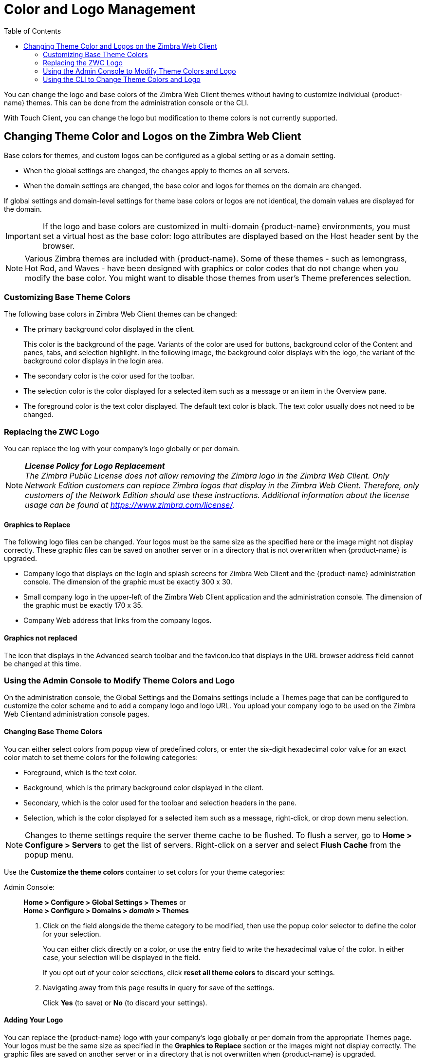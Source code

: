 [[color_and_logo_management]]
= Color and Logo Management
:toc:

You can change the logo and base colors of the Zimbra Web Client themes
without having to customize individual {product-name} themes.  This
can be done from the administration console or the CLI.

With Touch Client, you can change the logo but modification to theme colors
is not currently supported.

== Changing Theme Color and Logos on the Zimbra Web Client

Base colors for themes, and custom logos can be configured as a global
setting or as a domain setting.

* When the global settings are changed, the changes apply to themes on all
servers.

* When the domain settings are changed, the base color and logos for themes
on the domain are changed.

If global settings and domain-level settings for theme base colors or logos
are not identical, the domain values are displayed for the domain.

[IMPORTANT]
If the logo and base colors are customized in multi-domain {product-name}
environments, you must set a virtual host as the base color: logo
attributes are displayed based on the Host header sent by the browser.

[NOTE]
Various Zimbra themes are included with {product-name}.  Some of
these themes - such as lemongrass, Hot Rod, and Waves - have been designed
with graphics or color codes that do not change when you modify the base
color.  You might want to disable those themes from user’s Theme
preferences selection.

=== Customizing Base Theme Colors

The following base colors in Zimbra Web Client themes can be changed:

* The primary background color displayed in the client.
+
This color is the background of the page. Variants of the color are used
for buttons, background color of the Content and panes, tabs, and
selection highlight. In the following image, the background color
displays with the logo, the variant of the background color displays in
the login area.
* The secondary color is the color used for the toolbar.
* The selection color is the color displayed for a selected item such as
a message or an item in the Overview pane.
* The foreground color is the text color displayed. The default text
color is black. The text color usually does not need to be changed.

=== Replacing the ZWC Logo

You can replace the log with your company’s logo globally or per domain.

[NOTE]
*_License Policy for Logo Replacement_* +
_The Zimbra Public License does not allow removing the Zimbra logo in
the Zimbra Web Client. Only Network Edition customers can replace Zimbra
logos that display in the Zimbra Web Client. Therefore, only customers
of the Network Edition should use these instructions. Additional
information about the license usage can be found at https://www.zimbra.com/license/._

==== Graphics to Replace

The following logo files can be changed. Your logos must be the same
size as the specified here or the image might not display correctly.
These graphic files can be saved on another server or in a directory
that is not overwritten when {product-name} is upgraded.

* Company logo that displays on the login and splash screens for Zimbra
Web Client and the {product-name} administration console. The
dimension of the graphic must be exactly 300 x 30.
* Small company logo in the upper-left of the Zimbra Web Client
application and the administration console. The dimension of the graphic
must be exactly 170 x 35.
* Company Web address that links from the company logos.

==== Graphics not replaced

The icon that displays in the Advanced search toolbar and the
favicon.ico that displays in the URL browser address field cannot be
changed at this time.

=== Using the Admin Console to Modify Theme Colors and Logo

On the administration console, the Global Settings and the Domains
settings include a Themes page that can be configured to customize the
color scheme and to add a company logo and logo URL. You upload your
company logo to be used on the Zimbra Web Clientand administration
console pages.

==== Changing Base Theme Colors

You can either select colors from popup view of predefined colors, or
enter the six-digit hexadecimal color value for an exact color match to
set theme colors for the following categories:

* Foreground, which is the text color.
* Background, which is the primary background color displayed in the
client.
* Secondary, which is the color used for the toolbar and selection
headers in the pane.
* Selection, which is the color displayed for a selected item such as a
message, right-click, or drop down menu selection.

[NOTE]
Changes to theme settings require the server theme cache to be flushed.  To
flush a server, go to *Home > Configure > Servers* to get the list of
servers.  Right-click on a server and select *Flush Cache* from the popup
menu.

Use the *Customize the theme colors* container to set colors for your
theme categories:

Admin Console: ::
*Home > Configure > Global Settings > Themes* or +
*Home > Configure > Domains > _domain_ > Themes*

1.  Click on the field alongside the theme category to be modified, then
use the popup color selector to define the color for your selection.
+
You can either click directly on a color, or use the entry field to
write the hexadecimal value of the color. In either case, your selection
will be displayed in the field.
+
If you opt out of your color selections, click *reset all theme colors*
to discard your settings.

2.  Navigating away from this page results in query for save of the
settings.
+
Click *Yes* (to save) or *No* (to discard your settings).

==== Adding Your Logo

You can replace the {product-name} logo with your company’s logo
globally or per domain from the appropriate Themes page. Your logos must
be the same size as specified in the *Graphics to Replace*
section or the images might not display correctly. The graphic files are
saved on another server or in a directory that is not overwritten when
{product-name} is upgraded.

[NOTE]
When you configure the *Customize the logo of the
themes* section in the *Global Settings > Theme* page, all fields in
this section must be completed to display the graphics correctly.

The Zimlet icon that displays in the Advanced search toolbar and the
favicon.ico that displays in the URL browser address field are not
changed.

Use the *Customize the logo of the themes* container to a logo to
accompany the theme:

Admin Console ::
*Home > Configure > Global Settings > Themes* or +
*Home > Configure > Domains > _domain_ > Themes*

.Logo Settings

[cols=",",options="header",]
|====================================================================
|Option | Description

| Logo URL of the themes |
The company web address to be linked from the logo.

| Application logo banner URL of the themes |
The company logo that displays on the login and splash screens for the
Zimbra Web Client and admin console. the dimension of the graphic must
be exactly 450x100.

| Application logo banner preview (200x35) |
The company logo in the upper-left of the Zimbra Web Client application
and the administration console. the dimension of the graphics must be
exactly 120x35.

| Login logo banner URL of the themes |

| Login logo banner preview (440x60) |

|====================================================================

=== Using the CLI to Change Theme Colors and Logo

To change the Zimbra Web Client theme base colors and logos, use the
zmprov command.  The following attributes are configured either as a
global config setting or as a domain settings.  Color values are
entered as a six-digit hexadecimal codes.

.Color Attributes
[cols=",",options="header",]
|====================================================================
|Attribute |Description

|zimbraSkinBackgroundColor |
The hex color value for the primary background color displayed in the client.

|zimbraSkinSecondaryColor |
The hex color value for the toolbar and selected tabs.

|zimbraSkinSelectionColor |
The hex color value for the color of the selected item.

|zimbraSkinForegroundColor |
The hex color value for the text. This usually does not need to be
changed as the default is black.

|====================================================================

*Changing base colors for themes*

Before you begin, identify the six-digit hexadecimal base color values
for the various elements you are changing. You will be using these in
your command entries.

*CLI:* Global Setting:
[source,bash]
----
zmprov modifyConfig <attribute-name> [“#HEX_6digit_colorcode”]
----

*CLI:* Domain Setting:
[source,bash]
----
zmprov modifyDomain <domain> <attribute-name> [“#HEX_6digit_colorcode”]
----

*Modifying a domain*

The example in this section demonstrates how to change to the following
base colors:

* Background color = Coral, #FF7F50
* Secondary color = turquoise, #ADEAEA
* Selection color = yellow, #FFFF00

1. Specify the skin colors:
*CLI:* Log in as a Zimbra user and use parameters to modify the domain:
+
  zmprov modifyDomain domainexample.com zimbraSkinBackgroundColor "#FF7F50" zimbraSkinSecondaryColor "#ADEAEA" zimbraSkinSelectionColor "#FFFF00"
+
The quote marks, "", are required so the use of the # sign does not
comment out the text that follows.
+
2. Use the zmmailboxdctl command to apply the changes by restarting
the mailbox server process:
+
  zmmailboxdctl restart
+
Reload the web client and {product-name} themes for that domain should
now display these colors.

*Adding Your Logos*

You add the company logo information and URL by modifying these the
following attributes for logos:

.Logo Settings
[cols=",",options="header",]
|=======================================================================
|Attribute |Description

|zimbraSkinLogoURL |
The company Web address that you want linked from the logo.

|zimbraSkinLogoLoginBanner |
The company logo file name that is displayed on the login and splash
screens for the ZWC and the {product-name} administration console.

|zimbraSkinLogoAppBanner |
The logo graphic file name for the graphic in the upper-left of the
ZWC application and the administration console.

|=======================================================================

*To add logos for a domain*

If logo files are saved in the {product-name} server, they must be
in a subdirectory of `/opt/zimbra/jetty/webapps/zimbra`.

If the logos are hosted on another machine, enter the full URL when
identifying the logo.

*CLI:* Use steps in this section to update the logo(s) displayed over a
domain:

1.  Change the URL link:
+
 zmprov modifyDomain zimbraSkinLogoURL https://url.example.com/
+
2.  Modify the logo display:
+
To change the logo displayed in the login and splash screens:
+
 zmprov modifyDomain zimbraSkinLogoLoginBanner /zimbra/loginlogo.png
+
To change the logo displayed on the Zimbra Web Client main page:
+
 zmprov modifyDomain zimbraSkinLogoAppBanner /zimbra/applogo.png
+
3.  Stop/start the server:
+
 zmcontrol restart

*Changing the Logo on the Touch Client*

Use information in this section to find out how to prepare and place
your logo image file(s) for replacement of the default Zimbra images in
the user interfaces.

[NOTE]
_Not currently supported:_ Logo modification for the Zimbra
Web Client.

You can globally replace the {product-name} logo with your
company's logo by replacing the image files in specific paths, as
described in the following topics:

* Company log for {product-abbrev} Touch Client Login and Splash Screens.
* Watermark for Bottom-right Display in Email Message.
* Bookmark Image for Springboard.

[NOTE]
_These image files will not survive an upgrade. Therefore, be
sure to keep a backup and repeat the replacement process after an
upgrade._

*Company log for {product-abbrev} Touch Client Login and Splash Screens*

The image displays on white background.

[cols=",,",options="header",]
|=======================================================================
| |*For Low DPI Devices* |*For High DPI Devices*

|Size Requirement: |300 x 65 |600 x 130

|File location: |
/skins/_base/logos/TouchLonginBanner.png |
/skins/_base/logos/TouchLonginBanner@2x.png

|=======================================================================

*Watermark for Bottom-right Display in Email Message*

[cols=",,",options="header",]
|=======================================================================
| |*For Low DPI Devices* |*For High DPI Devices*

|Size Requirement: |200 x 45 |400 x 90

|File location: |
/skins/_base/logos/TouchWatermarkBanner.png |
/skins/_base/logos/TouchWatermarkBanner@2x.png

|=======================================================================

*Bookmark Image for Springboard*

[cols=",,",options="header",]
|=======================================================================
| |*For Low DPI Devices* |*For High DPI Devices*

|Size Requirement: |Mobile phone: 57 x 57 |Mobile phone: 114 x 114

|File Location: |
/img/logo/Icon.png |
/img/logo/Icon@2x.png

|Size Requirement: |Tablet: 72 x 72 |Tablet: 144 x 144

|File Location: |
/img/logo/Icon~ipad.png |
/img/logo/Icon~iPad@2x.png

|=======================================================================

